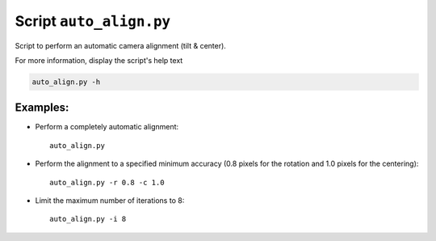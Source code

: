Script ``auto_align.py``
========================

Script to perform an automatic camera alignment (tilt & center).

For more information, display the script's help text

.. code-block:: shell

    auto_align.py -h

Examples:
---------

* Perform a completely automatic alignment::

    auto_align.py

* Perform the alignment to a specified minimum accuracy (0.8 pixels for the rotation and 1.0 pixels for the centering)::

    auto_align.py -r 0.8 -c 1.0

* Limit the maximum number of iterations to 8::

    auto_align.py -i 8

